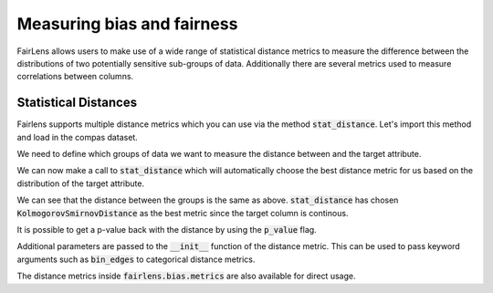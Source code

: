 Measuring bias and fairness
===========================

FairLens allows users to make use of a wide range of statistical distance metrics to measure the difference
between the distributions of two potentially sensitive sub-groups of data. Additionally there are several metrics
used to measure correlations between columns.


Statistical Distances
^^^^^^^^^^^^^^^^^^^^^

Fairlens supports multiple distance metrics which you can use via the method :code:`stat_distance`.
Let's import this method and load in the compas dataset.

.. ipython:: python

  import pandas as pd
  from fairlens.bias.metrics import stat_distance

  df = pd.read_csv("../datasets/compas.csv")
  df

We need to define which groups of data we want to measure the distance between and the target attribute.

.. ipython:: python

  group1 = {"Ethnicity": ["African-American"]}
  group2 = {"Ethnicity": ["Caucasian"]}
  target_attr = "RawScore"

We can now make a call to :code:`stat_distance` which will automatically choose the best
distance metric for us based on the distribution of the target attribute.

.. ipython:: python

  stat_distance(df, target_attr, group1, group2, mode="auto")

We can see that the distance between the groups is the same as above. :code:`stat_distance` has
chosen :code:`KolmogorovSmirnovDistance` as the best metric since the target column is continous.

It is possible to get a p-value back with the distance by using the :code:`p_value` flag.

.. ipython:: python

  stat_distance(df, target_attr, group1, group2, mode="auto", p_value=True)

Additional parameters are passed to the :code:`__init__` function of the distance metric. This can
be used to pass keyword arguments such as :code:`bin_edges` to categorical distance metrics.

.. ipython:: python
  :verbatim:

  _, bin_edges = np.histogram(df[target_attr], bins="auto")
  stat_distance(df, target_attr, group1, group2, mode="emd_categorical", bin_edges=bin_edges)

The distance metrics inside :code:`fairlens.bias.metrics` are also available for direct usage.

.. ipython:: python
  :verbatim:

  from fairlens.bias.metrics import (
      EarthMoversDistanceCategorical as EMD,
      KolmogorovSmirnovDistance as KS,
      LNorm
  )

  x = df[df["Ethnicity"] == "African-American"][target_attr]
  y = df[df["Ethnicity"] == "Caucasian"][target_attr]

  KS()(x, y)

  _, bin_edges = np.histogram(df[target_attr], bins="auto")
  EMD(bin_edges)(x, y)

  ord = 1
  LNorm(ord=ord)(x, y)
